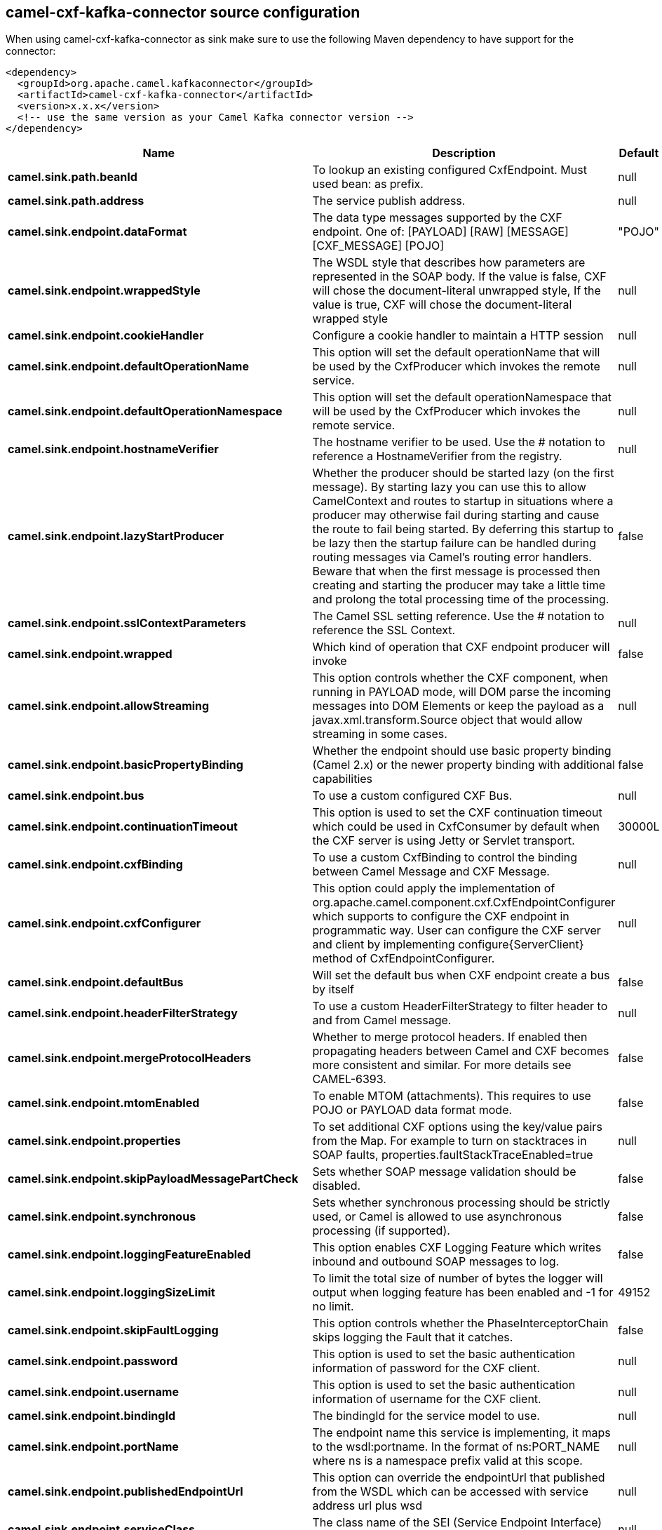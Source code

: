 // kafka-connector options: START
[[camel-cxf-kafka-connector-source]]
== camel-cxf-kafka-connector source configuration

When using camel-cxf-kafka-connector as sink make sure to use the following Maven dependency to have support for the connector:

[source,xml]
----
<dependency>
  <groupId>org.apache.camel.kafkaconnector</groupId>
  <artifactId>camel-cxf-kafka-connector</artifactId>
  <version>x.x.x</version>
  <!-- use the same version as your Camel Kafka connector version -->
</dependency>
----


[width="100%",cols="2,5,^1,2",options="header"]
|===
| Name | Description | Default | Priority
| *camel.sink.path.beanId* | To lookup an existing configured CxfEndpoint. Must used bean: as prefix. | null | ConfigDef.Importance.MEDIUM
| *camel.sink.path.address* | The service publish address. | null | ConfigDef.Importance.MEDIUM
| *camel.sink.endpoint.dataFormat* | The data type messages supported by the CXF endpoint. One of: [PAYLOAD] [RAW] [MESSAGE] [CXF_MESSAGE] [POJO] | "POJO" | ConfigDef.Importance.MEDIUM
| *camel.sink.endpoint.wrappedStyle* | The WSDL style that describes how parameters are represented in the SOAP body. If the value is false, CXF will chose the document-literal unwrapped style, If the value is true, CXF will chose the document-literal wrapped style | null | ConfigDef.Importance.MEDIUM
| *camel.sink.endpoint.cookieHandler* | Configure a cookie handler to maintain a HTTP session | null | ConfigDef.Importance.MEDIUM
| *camel.sink.endpoint.defaultOperationName* | This option will set the default operationName that will be used by the CxfProducer which invokes the remote service. | null | ConfigDef.Importance.MEDIUM
| *camel.sink.endpoint.defaultOperationNamespace* | This option will set the default operationNamespace that will be used by the CxfProducer which invokes the remote service. | null | ConfigDef.Importance.MEDIUM
| *camel.sink.endpoint.hostnameVerifier* | The hostname verifier to be used. Use the # notation to reference a HostnameVerifier from the registry. | null | ConfigDef.Importance.MEDIUM
| *camel.sink.endpoint.lazyStartProducer* | Whether the producer should be started lazy (on the first message). By starting lazy you can use this to allow CamelContext and routes to startup in situations where a producer may otherwise fail during starting and cause the route to fail being started. By deferring this startup to be lazy then the startup failure can be handled during routing messages via Camel's routing error handlers. Beware that when the first message is processed then creating and starting the producer may take a little time and prolong the total processing time of the processing. | false | ConfigDef.Importance.MEDIUM
| *camel.sink.endpoint.sslContextParameters* | The Camel SSL setting reference. Use the # notation to reference the SSL Context. | null | ConfigDef.Importance.MEDIUM
| *camel.sink.endpoint.wrapped* | Which kind of operation that CXF endpoint producer will invoke | false | ConfigDef.Importance.MEDIUM
| *camel.sink.endpoint.allowStreaming* | This option controls whether the CXF component, when running in PAYLOAD mode, will DOM parse the incoming messages into DOM Elements or keep the payload as a javax.xml.transform.Source object that would allow streaming in some cases. | null | ConfigDef.Importance.MEDIUM
| *camel.sink.endpoint.basicPropertyBinding* | Whether the endpoint should use basic property binding (Camel 2.x) or the newer property binding with additional capabilities | false | ConfigDef.Importance.MEDIUM
| *camel.sink.endpoint.bus* | To use a custom configured CXF Bus. | null | ConfigDef.Importance.MEDIUM
| *camel.sink.endpoint.continuationTimeout* | This option is used to set the CXF continuation timeout which could be used in CxfConsumer by default when the CXF server is using Jetty or Servlet transport. | 30000L | ConfigDef.Importance.MEDIUM
| *camel.sink.endpoint.cxfBinding* | To use a custom CxfBinding to control the binding between Camel Message and CXF Message. | null | ConfigDef.Importance.MEDIUM
| *camel.sink.endpoint.cxfConfigurer* | This option could apply the implementation of org.apache.camel.component.cxf.CxfEndpointConfigurer which supports to configure the CXF endpoint in programmatic way. User can configure the CXF server and client by implementing configure\{ServerClient\} method of CxfEndpointConfigurer. | null | ConfigDef.Importance.MEDIUM
| *camel.sink.endpoint.defaultBus* | Will set the default bus when CXF endpoint create a bus by itself | false | ConfigDef.Importance.MEDIUM
| *camel.sink.endpoint.headerFilterStrategy* | To use a custom HeaderFilterStrategy to filter header to and from Camel message. | null | ConfigDef.Importance.MEDIUM
| *camel.sink.endpoint.mergeProtocolHeaders* | Whether to merge protocol headers. If enabled then propagating headers between Camel and CXF becomes more consistent and similar. For more details see CAMEL-6393. | false | ConfigDef.Importance.MEDIUM
| *camel.sink.endpoint.mtomEnabled* | To enable MTOM (attachments). This requires to use POJO or PAYLOAD data format mode. | false | ConfigDef.Importance.MEDIUM
| *camel.sink.endpoint.properties* | To set additional CXF options using the key/value pairs from the Map. For example to turn on stacktraces in SOAP faults, properties.faultStackTraceEnabled=true | null | ConfigDef.Importance.MEDIUM
| *camel.sink.endpoint.skipPayloadMessagePartCheck* | Sets whether SOAP message validation should be disabled. | false | ConfigDef.Importance.MEDIUM
| *camel.sink.endpoint.synchronous* | Sets whether synchronous processing should be strictly used, or Camel is allowed to use asynchronous processing (if supported). | false | ConfigDef.Importance.MEDIUM
| *camel.sink.endpoint.loggingFeatureEnabled* | This option enables CXF Logging Feature which writes inbound and outbound SOAP messages to log. | false | ConfigDef.Importance.MEDIUM
| *camel.sink.endpoint.loggingSizeLimit* | To limit the total size of number of bytes the logger will output when logging feature has been enabled and -1 for no limit. | 49152 | ConfigDef.Importance.MEDIUM
| *camel.sink.endpoint.skipFaultLogging* | This option controls whether the PhaseInterceptorChain skips logging the Fault that it catches. | false | ConfigDef.Importance.MEDIUM
| *camel.sink.endpoint.password* | This option is used to set the basic authentication information of password for the CXF client. | null | ConfigDef.Importance.MEDIUM
| *camel.sink.endpoint.username* | This option is used to set the basic authentication information of username for the CXF client. | null | ConfigDef.Importance.MEDIUM
| *camel.sink.endpoint.bindingId* | The bindingId for the service model to use. | null | ConfigDef.Importance.MEDIUM
| *camel.sink.endpoint.portName* | The endpoint name this service is implementing, it maps to the wsdl:portname. In the format of ns:PORT_NAME where ns is a namespace prefix valid at this scope. | null | ConfigDef.Importance.MEDIUM
| *camel.sink.endpoint.publishedEndpointUrl* | This option can override the endpointUrl that published from the WSDL which can be accessed with service address url plus wsd | null | ConfigDef.Importance.MEDIUM
| *camel.sink.endpoint.serviceClass* | The class name of the SEI (Service Endpoint Interface) class which could have JSR181 annotation or not. | null | ConfigDef.Importance.MEDIUM
| *camel.sink.endpoint.serviceName* | The service name this service is implementing, it maps to the wsdl:servicename. | null | ConfigDef.Importance.MEDIUM
| *camel.sink.endpoint.wsdlURL* | The location of the WSDL. Can be on the classpath, file system, or be hosted remotely. | null | ConfigDef.Importance.MEDIUM
| *camel.component.cxf.lazyStartProducer* | Whether the producer should be started lazy (on the first message). By starting lazy you can use this to allow CamelContext and routes to startup in situations where a producer may otherwise fail during starting and cause the route to fail being started. By deferring this startup to be lazy then the startup failure can be handled during routing messages via Camel's routing error handlers. Beware that when the first message is processed then creating and starting the producer may take a little time and prolong the total processing time of the processing. | false | ConfigDef.Importance.MEDIUM
| *camel.component.cxf.allowStreaming* | This option controls whether the CXF component, when running in PAYLOAD mode, will DOM parse the incoming messages into DOM Elements or keep the payload as a javax.xml.transform.Source object that would allow streaming in some cases. | null | ConfigDef.Importance.MEDIUM
| *camel.component.cxf.basicPropertyBinding* | Whether the component should use basic property binding (Camel 2.x) or the newer property binding with additional capabilities | false | ConfigDef.Importance.MEDIUM
| *camel.component.cxf.headerFilterStrategy* | To use a custom org.apache.camel.spi.HeaderFilterStrategy to filter header to and from Camel message. | null | ConfigDef.Importance.MEDIUM
| *camel.component.cxf.useGlobalSslContextParameters* | Enable usage of global SSL context parameters. | false | ConfigDef.Importance.MEDIUM
|===
// kafka-connector options: END
